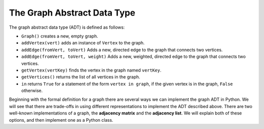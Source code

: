 ..  Copyright (C)  Brad Miller, David Ranum
    This work is licensed under the Creative Commons Attribution-NonCommercial-ShareAlike 4.0 International License. To view a copy of this license, visit http://creativecommons.org/licenses/by-nc-sa/4.0/.


The Graph Abstract Data Type
----------------------------

The graph abstract data type (ADT) is defined as follows:

-  ``Graph()`` creates a new, empty graph.

-  ``addVertex(vert)`` adds an instance of ``Vertex`` to the graph.

-  ``addEdge(fromVert, toVert)`` Adds a new, directed edge to the graph
   that connects two vertices.

-  ``addEdge(fromVert, toVert, weight)`` Adds a new, weighted, directed
   edge to the graph that connects two vertices.

-  ``getVertex(vertKey)`` finds the vertex in the graph named
   ``vertKey``.

-  ``getVertices()`` returns the list of all vertices in the graph.

-  ``in`` returns ``True`` for a statement of the form
   ``vertex in graph``, if the given vertex is in the graph, ``False``
   otherwise.

Beginning with the formal definition for a graph there are several ways
we can implement the graph ADT in Python. We will see that there are
trade-offs in using different representations to implement the ADT
described above. There are two well-known implementations of a graph,
the **adjacency matrix** and the **adjacency list**. We will explain
both of these options, and then implement one as a Python class.

